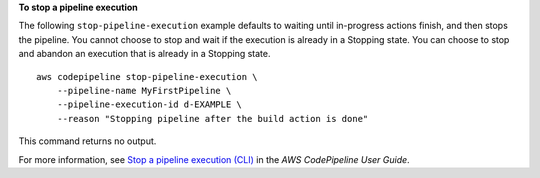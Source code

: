**To stop a pipeline execution**

The following ``stop-pipeline-execution`` example defaults to waiting until in-progress actions finish, and then stops the pipeline. You cannot choose to stop and wait if the execution is already in a Stopping state. You can choose to stop and abandon an execution that is already in a Stopping state. ::

    aws codepipeline stop-pipeline-execution \
        --pipeline-name MyFirstPipeline \
        --pipeline-execution-id d-EXAMPLE \
        --reason "Stopping pipeline after the build action is done"

This command returns no output.

For more information, see `Stop a pipeline execution (CLI) <https://docs.aws.amazon.com/codepipeline/latest/userguide/pipelines-stop.html#pipelines-stop-cli>`__ in the *AWS CodePipeline User Guide*.
